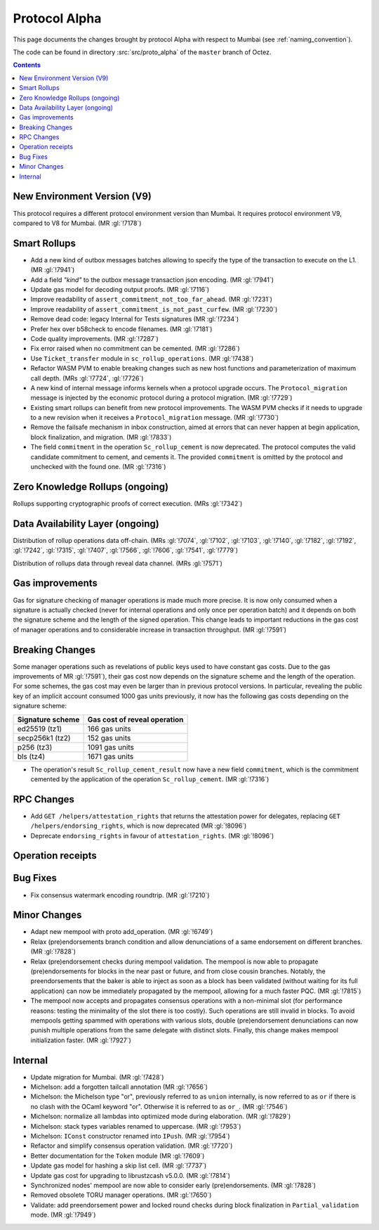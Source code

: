Protocol Alpha
==============

This page documents the changes brought by protocol Alpha with respect
to Mumbai (see :ref:`naming_convention`).

The code can be found in directory :src:`src/proto_alpha` of the ``master``
branch of Octez.

.. contents::

New Environment Version (V9)
----------------------------

This protocol requires a different protocol environment version than Mumbai.
It requires protocol environment V9, compared to V8 for Mumbai. (MR :gl:`!7178`)

Smart Rollups
-------------

- Add a new kind of outbox messages batches allowing to specify the
  type of the transaction to execute on the L1. (MR :gl:`!7941`)

- Add a field `"kind"` to the outbox message transaction json
  encoding. (MR :gl:`!7941`)

- Update gas model for decoding output proofs. (MR :gl:`!7116`)

- Improve readability of ``assert_commitment_not_too_far_ahead``.
  (MR :gl:`!7231`)

- Improve readability of ``assert_commitment_is_not_past_curfew``.
  (MR :gl:`!7230`)

- Remove dead code: legacy Internal for Tests signatures (MR :gl:`!7234`)

- Prefer hex over b58check to encode filenames. (MR :gl:`!7181`)

- Code quality improvements. (MR :gl:`!7287`)

- Fix error raised when no commitment can be cemented. (MR :gl:`!7286`)

- Use ``Ticket_transfer`` module in ``sc_rollup_operations``. (MR :gl:`!7438`)

- Refactor WASM PVM to enable breaking changes such as new host functions and
  parameterization of maximum call depth. (MRs :gl:`!7724`, :gl:`!7726`)

- A new kind of internal message informs kernels when a protocol upgrade occurs.
  The ``Protocol_migration`` message is injected by the economic protocol during
  a protocol migration. (MR :gl:`!7729`)

- Existing smart rollups can benefit from new protocol improvements. The WASM PVM
  checks if it needs to upgrade to a new revision when it receives a ``Protocol_migration``
  message. (MR :gl:`!7730`)

- Remove the failsafe mechanism in inbox construction, aimed at errors that can
  never happen at begin application, block finalization, and migration. (MR :gl:`!7833`)

- The field ``commitment`` in the operation ``Sc_rollup_cement`` is now deprecated.
  The protocol computes the valid candidate commitment to cement, and cements it.
  The provided ``commitment`` is omitted by the protocol and unchecked with the
  found one. (MR :gl:`!7316`)

Zero Knowledge Rollups (ongoing)
--------------------------------

Rollups supporting cryptographic proofs of correct execution. (MRs :gl:`!7342`)

Data Availability Layer (ongoing)
---------------------------------

Distribution of rollup operations data off-chain. (MRs :gl:`!7074`, :gl:`!7102`,
:gl:`!7103`, :gl:`!7140`, :gl:`!7182`, :gl:`!7192`, :gl:`!7242`, :gl:`!7315`,
:gl:`!7407`, :gl:`!7566`, :gl:`!7606`, :gl:`!7541`, :gl:`!7779`)

Distribution of rollups data through reveal data channel. (MRs :gl:`!7571`)

Gas improvements
----------------

Gas for signature checking of manager operations is made much more
precise. It is now only consumed when a signature is actually checked
(never for internal operations and only once per operation batch) and
it depends on both the signature scheme and the length of the signed
operation. This change leads to important reductions in the gas cost
of manager operations and to considerable increase in transaction
throughput. (MR :gl:`!7591`)

Breaking Changes
----------------

Some manager operations such as revelations of public keys used to
have constant gas costs. Due to the gas improvements of MR
:gl:`!7591`), their gas cost now depends on the signature scheme and
the length of the operation. For some schemes, the gas cost may even
be larger than in previous protocol versions. In particular, revealing
the public key of an implicit account consumed 1000 gas units
previously, it now has the following gas costs depending on the
signature scheme:

================ ============================
Signature scheme Gas cost of reveal operation
================ ============================
ed25519 (tz1)    166 gas units
secp256k1 (tz2)  152 gas units
p256 (tz3)       1091 gas units
bls (tz4)        1671 gas units
================ ============================

- The operation's result ``Sc_rollup_cement_result`` now have a new field
  ``commitment``, which is the commitment cemented by the application of
  the operation ``Sc_rollup_cement``.  (MR :gl:`!7316`)

RPC Changes
-----------

- Add ``GET /helpers/attestation_rights`` that returns the attestation power for
  delegates, replacing ``GET /helpers/endorsing_rights``, which is now
  deprecated (MR :gl:`!8096`)

- Deprecate ``endorsing_rights`` in favour of ``attestation_rights``. (MR
  :gl:`!8096`)

Operation receipts
------------------

Bug Fixes
---------

- Fix consensus watermark encoding roundtrip. (MR :gl:`!7210`)

Minor Changes
-------------

- Adapt new mempool with proto add_operation. (MR :gl:`!6749`)

- Relax (pre)endorsements branch condition and allow denunciations of
  a same endorsement on different branches. (MR :gl:`!7828`)

- Relax (pre)endorsement checks during mempool validation. The mempool
  is now able to propagate (pre)endorsements for blocks in the near
  past or future, and from close cousin branches. Notably, the
  preendorsements that the baker is able to inject as soon as a block
  has been validated (without waiting for its full application) can
  now be immediately propagated by the mempool, allowing for a much
  faster PQC. (MR :gl:`!7815`)

- The mempool now accepts and propagates consensus operations with a
  non-minimal slot (for performance reasons: testing the minimality of
  the slot there is too costly). Such operations are still invalid in
  blocks. To avoid mempools getting spammed with operations with
  various slots, double (pre)endorsement denunciations can now punish
  multiple operations from the same delegate with distinct slots.
  Finally, this change makes mempool initialization faster.
  (MR :gl:`!7927`)

Internal
--------

- Update migration for Mumbai. (MR :gl:`!7428`)

- Michelson: add a forgotten tailcall annotation (MR :gl:`!7656`)

- Michelson: the Michelson type "or", previously referred to as ``union`` internally,
  is now referred to as ``or`` if there is no clash with the OCaml keyword "or".
  Otherwise it is referred to as ``or_``. (MR :gl:`!7546`)

- Michelson: normalize all lambdas into optimized mode during elaboration. (MR :gl:`!7829`)

- Michelson: stack types variables renamed to uppercase. (MR :gl:`!7953`)

- Michelson: ``IConst`` constructor renamed into ``IPush``. (MR :gl:`!7954`)

- Refactor and simplify consensus operation validation. (MR :gl:`!7720`)

- Better documentation for the ``Token`` module (MR :gl:`!7609`)

- Update gas model for hashing a skip list cell. (MR :gl:`!7737`)

- Update gas cost for upgrading to librustzcash v5.0.0. (MR :gl:`!7814`)

- Synchronized nodes' mempool are now able to consider early (pre)endorsements. (MR :gl:`!7828`)

- Removed obsolete TORU manager operations. (MR :gl:`!7650`)

- Validate: add preendorsement power and locked round checks during
  block finalization in ``Partial_validation`` mode. (MR :gl:`!7949`)
